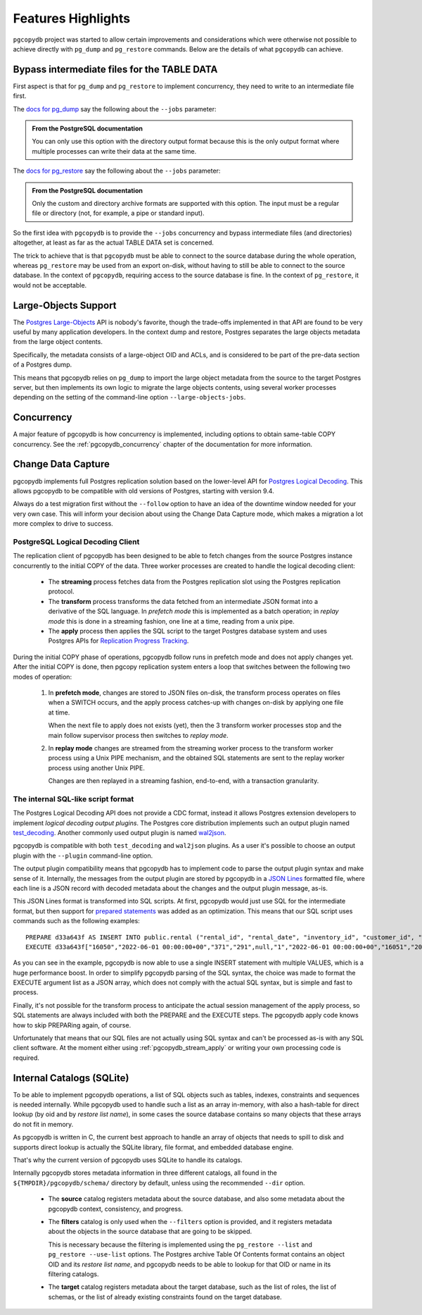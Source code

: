Features Highlights
===================

``pgcopydb`` project was started to allow certain improvements and considerations
which were otherwise not possible to achieve directly with ``pg_dump`` and
``pg_restore`` commands. Below are the details of what ``pgcopydb`` can achieve.

.. _bypass_intermediate_files:

Bypass intermediate files for the TABLE DATA
--------------------------------------------

First aspect is that for ``pg_dump`` and ``pg_restore`` to implement
concurrency, they need to write to an intermediate file first.

The `docs for pg_dump`__ say the following about the ``--jobs`` parameter:

__ https://www.postgresql.org/docs/current/app-pgdump.html

.. admonition:: From the PostgreSQL documentation

  You can only use this option with the directory output format because this
  is the only output format where multiple processes can write their data at
  the same time.

The `docs for pg_restore`__ say the following about the ``--jobs``
parameter:

__ https://www.postgresql.org/docs/current/app-pgrestore.html

.. admonition:: From the PostgreSQL documentation

  Only the custom and directory archive formats are supported with this
  option. The input must be a regular file or directory (not, for example, a
  pipe or standard input).

So the first idea with ``pgcopydb`` is to provide the ``--jobs`` concurrency and
bypass intermediate files (and directories) altogether, at least as far as
the actual TABLE DATA set is concerned.

The trick to achieve that is that ``pgcopydb`` must be able to connect to the
source database during the whole operation, whereas ``pg_restore`` may be used
from an export on-disk, without having to still be able to connect to the
source database. In the context of ``pgcopydb``, requiring access to the source
database is fine. In the context of ``pg_restore``, it would not be
acceptable.

Large-Objects Support
---------------------

The `Postgres Large-Objects`__ API is nobody's favorite, though the
trade-offs implemented in that API are found to be very useful by many application
developers. In the context dump and restore, Postgres separates the large
objects metadata from the large object contents.

__ https://www.postgresql.org/docs/current/largeobjects.html

Specifically, the metadata consists of a large-object OID and ACLs, and is
considered to be part of the pre-data section of a Postgres dump.

This means that pgcopydb relies on ``pg_dump`` to import the large object
metadata from the source to the target Postgres server, but then implements
its own logic to migrate the large objects contents, using several worker
processes depending on the setting of the command-line option
``--large-objects-jobs``.

Concurrency
-----------

A major feature of pgcopydb is how concurrency is implemented, including
options to obtain same-table COPY concurrency. See the
:ref:`pgcopydb_concurrency` chapter of the documentation for more information.

Change Data Capture
-------------------

pgcopydb implements full Postgres replication solution based on the
lower-level API for `Postgres Logical Decoding`__. This allows pgcopydb to
be compatible with old versions of Postgres, starting with version 9.4.

__ https://www.postgresql.org/docs/current/logicaldecoding.html

Always do a test migration first without the ``--follow`` option to have an
idea of the downtime window needed for your very own case. This will inform
your decision about using the Change Data Capture mode, which makes a
migration a lot more complex to drive to success.

PostgreSQL Logical Decoding Client
^^^^^^^^^^^^^^^^^^^^^^^^^^^^^^^^^^

The replication client of pgcopydb has been designed to be able to fetch
changes from the source Postgres instance concurrently to the initial COPY
of the data. Three worker processes are created to handle the logical
decoding client:

  - The **streaming** process fetches data from the Postgres replication slot
    using the Postgres replication protocol.

  - The **transform** process transforms the data fetched from an intermediate
    JSON format into a derivative of the SQL language. In *prefetch mode*
    this is implemented as a batch operation; in *replay mode* this is done
    in a streaming fashion, one line at a time, reading from a unix pipe.

  - The **apply** process then applies the SQL script to the target Postgres
    database system and uses Postgres APIs for `Replication Progress
    Tracking`__.

    __ https://www.postgresql.org/docs/current//replication-origins.html

During the initial COPY phase of operations, pgcopydb follow runs in
prefetch mode and does not apply changes yet. After the initial COPY is
done, then pgcopy replication system enters a loop that switches between the
following two modes of operation:

  1. In **prefetch mode**, changes are stored to JSON files on-disk, the
     transform process operates on files when a SWITCH occurs, and the apply
     process catches-up with changes on-disk by applying one file at time.

     When the next file to apply does not exists (yet), then the 3 transform
     worker processes stop and the main follow supervisor process then
     switches to *replay mode*.

  2. In **replay mode** changes are streamed from the streaming worker
     process to the transform worker process using a Unix PIPE mechanism,
     and the obtained SQL statements are sent to the replay worker process
     using another Unix PIPE.

     Changes are then replayed in a streaming fashion, end-to-end, with a
     transaction granularity.

The internal SQL-like script format
^^^^^^^^^^^^^^^^^^^^^^^^^^^^^^^^^^^

The Postgres Logical Decoding API does not provide a CDC format, instead it
allows Postgres extension developers to implement *logical decoding output
plugins*. The Postgres core distribution implements such an output plugin
named `test_decoding`__. Another commonly used output plugin is named
`wal2json`__.

__ https://www.postgresql.org/docs/16/test-decoding.html
__ https://github.com/eulerto/wal2json

pgcopydb is compatible with both ``test_decoding`` and ``wal2json`` plugins. 
As a user it's possible to choose an output plugin with the ``--plugin``
command-line option.

The output plugin compatibility means that pgcopydb has to implement code to
parse the output plugin syntax and make sense of it. Internally, the
messages from the output plugin are stored by pgcopydb in a `JSON Lines`__
formatted file, where each line is a JSON record with decoded metadata about
the changes and the output plugin message, as-is.

__ https://jsonlines.org

This JSON Lines format is transformed into SQL scripts. At first, pgcopydb
would just use SQL for the intermediate format, but then support for 
`prepared statements`__ was added  as an optimization. This means that our SQL
script uses commands such as the following examples::

  PREPARE d33a643f AS INSERT INTO public.rental ("rental_id", "rental_date", "inventory_id", "customer_id", "return_date", "staff_id", "last_update") overriding system value VALUES ($1, $2, $3, $4, $5, $6, $7), ($8, $9, $10, $11, $12, $13, $14);
  EXECUTE d33a643f["16050","2022-06-01 00:00:00+00","371","291",null,"1","2022-06-01 00:00:00+00","16051","2022-06-01 00:00:00+00","373","293",null,"2","2022-06-01 00:00:00+00"];

__ https://www.postgresql.org/docs/current/sql-prepare.html

As you can see in the example, pgcopydb is now able to use a single INSERT
statement with multiple VALUES, which is a huge performance boost. In order
to simplify pgcopydb parsing of the SQL syntax, the choice was made to
format the EXECUTE argument list as a JSON array, which does not comply with
the actual SQL syntax, but is simple and fast to process.

Finally, it's not possible for the transform process to anticipate the
actual session management of the apply process, so SQL statements are always
included with both the PREPARE and the EXECUTE steps. The pgcopydb apply
code knows how to skip PREPARing again, of course.

Unfortunately that means that our SQL files are not actually using SQL
syntax and can't be processed as-is with any SQL client software. At the
moment either using :ref:`pgcopydb_stream_apply` or writing your own
processing code is required.

.. _catalogs:

Internal Catalogs (SQLite)
--------------------------

To be able to implement pgcopydb operations, a list of SQL objects such as
tables, indexes, constraints and sequences is needed internally. While
pgcopydb used to handle such a list as an array in-memory, with also a
hash-table for direct lookup (by oid and by *restore list name*), in some
cases the source database contains so many objects that these arrays do not
fit in memory.

As pgcopydb is written in C, the current best approach to handle an array of
objects that needs to spill to disk and supports direct lookup is actually
the SQLite library, file format, and embedded database engine.

That's why the current version of pgcopydb uses SQLite to handle its
catalogs.

Internally pgcopydb stores metadata information in three different catalogs,
all found in the ``${TMPDIR}/pgcopydb/schema/`` directory by default, unless
using the recommended ``--dir`` option.

  - The **source** catalog registers metadata about the source database, and
    also some metadata about the pgcopydb context, consistency, and
    progress.

  - The **filters** catalog is only used when the ``--filters`` option is
    provided, and it registers metadata about the objects in the source database
    that are going to be skipped.

    This is necessary because the filtering is implemented using the
    ``pg_restore --list`` and ``pg_restore --use-list`` options. The
    Postgres archive Table Of Contents format contains an object OID and its
    *restore list name*, and pgcopydb needs to be able to lookup for that
    OID or name in its filtering catalogs.

  - The **target** catalog registers metadata about the target database,
    such as the list of roles, the list of schemas, or the list of already
    existing constraints found on the target database.

